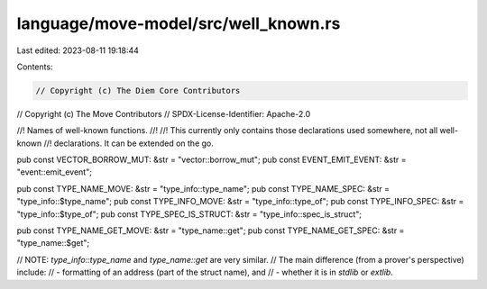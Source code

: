 language/move-model/src/well_known.rs
=====================================

Last edited: 2023-08-11 19:18:44

Contents:

.. code-block:: rs

    // Copyright (c) The Diem Core Contributors
// Copyright (c) The Move Contributors
// SPDX-License-Identifier: Apache-2.0

//! Names of well-known functions.
//!
//! This currently only contains those declarations used somewhere, not all well-known
//! declarations. It can be extended on the go.

pub const VECTOR_BORROW_MUT: &str = "vector::borrow_mut";
pub const EVENT_EMIT_EVENT: &str = "event::emit_event";

pub const TYPE_NAME_MOVE: &str = "type_info::type_name";
pub const TYPE_NAME_SPEC: &str = "type_info::$type_name";
pub const TYPE_INFO_MOVE: &str = "type_info::type_of";
pub const TYPE_INFO_SPEC: &str = "type_info::$type_of";
pub const TYPE_SPEC_IS_STRUCT: &str = "type_info::spec_is_struct";

pub const TYPE_NAME_GET_MOVE: &str = "type_name::get";
pub const TYPE_NAME_GET_SPEC: &str = "type_name::$get";

// NOTE: `type_info::type_name` and `type_name::get` are very similar.
// The main difference (from a prover's perspective) include:
// - formatting of an address (part of the struct name), and
// - whether it is in `stdlib` or `extlib`.


